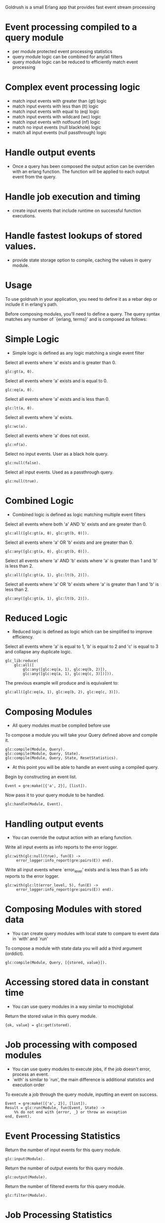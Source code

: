 # Goldrush #

Goldrush is a small Erlang app that provides fast event stream processing

# Features #
* Event processing compiled to a query module
 - per module protected event processing statistics
 - query module logic can be combined for any/all filters
 - query module logic can be reduced to efficiently match event processing

* Complex event processing logic
 - match input events with greater than (gt) logic
 - match input events with less than (lt) logic
 - match input events with equal to (eq) logic
 - match input events with wildcard (wc) logic
 - match input events with notfound (nf) logic
 - match no input events (null blackhole) logic
 - match all input events (null passthrough) logic

* Handle output events
 - Once a query has been composed the output action can be overriden
   with an erlang function. The function will be applied to each
   output event from the query.

* Handle job execution and timing
- create input events that include runtime on successful function executions.

* Handle fastest lookups of stored values.
- provide state storage option to compile, caching the values in query module.

* Usage 
  To use goldrush in your application, you need to define it as a rebar dep or
  include it in erlang's path.


Before composing modules, you'll need to define a query. The query syntax 
matches any number of `{erlang, terms}' and is composed as follows:

* Simple Logic 
 - Simple logic is defined as any logic matching a single event filter

Select all events where 'a' exists and is greater than 0.
#+BEGIN_EXAMPLE
    glc:gt(a, 0).
#+END_EXAMPLE

Select all events where 'a' exists and is equal to 0.
#+BEGIN_EXAMPLE
    glc:eq(a, 0).
#+END_EXAMPLE

Select all events where 'a' exists and is less than 0.
#+BEGIN_EXAMPLE
    glc:lt(a, 0).
#+END_EXAMPLE

Select all events where 'a' exists.
#+BEGIN_EXAMPLE
    glc:wc(a).
#+END_EXAMPLE

Select all events where 'a' does not exist.
#+BEGIN_EXAMPLE
    glc:nf(a).
#+END_EXAMPLE

Select no input events. User as a black hole query.
#+BEGIN_EXAMPLE
    glc:null(false).
#+END_EXAMPLE

Select all input events. Used as a passthrough query.
#+BEGIN_EXAMPLE
    glc:null(true).
#+END_EXAMPLE


* Combined Logic
 - Combined logic is defined as logic matching multiple event filters

Select all events where both 'a' AND 'b' exists and are greater than 0.
#+BEGIN_EXAMPLE
    glc:all([glc:gt(a, 0), glc:gt(b, 0)]).
#+END_EXAMPLE

Select all events where 'a' OR 'b' exists and are greater than 0.
#+BEGIN_EXAMPLE
    glc:any([glc:gt(a, 0), glc:gt(b, 0)]).
#+END_EXAMPLE

Select all events where 'a' AND 'b' exists where 'a' is greater than 1 and 'b' is less than 2.
#+BEGIN_EXAMPLE
    glc:all([glc:gt(a, 1), glc:lt(b, 2)]).
#+END_EXAMPLE

Select all events where 'a' OR 'b' exists where 'a' is greater than 1 and 'b' is less than 2.
#+BEGIN_EXAMPLE
    glc:any([glc:gt(a, 1), glc:lt(b, 2)]).
#+END_EXAMPLE


* Reduced Logic
 - Reduced logic is defined as logic which can be simplified to improve efficiency.

Select all events where 'a' is equal to 1, 'b' is equal to 2 and 'c' is equal to 3 and collapse any duplicate logic.
#+BEGIN_EXAMPLE
        glc_lib:reduce(
            glc:all([
                glc:any([glc:eq(a, 1), glc:eq(b, 2)]),
                glc:any([glc:eq(a, 1), glc:eq(c, 3)])])).
#+END_EXAMPLE

The previous example will produce and is equivalent to:
#+BEGIN_EXAMPLE
    glc:all([glc:eq(a, 1), glc:eq(b, 2), glc:eq(c, 3)]).
#+END_EXAMPLE



* Composing Modules 
  - All query modules must be compiled before use

To compose a module you will take your Query defined above and compile it. 
#+BEGIN_EXAMPLE
    glc:compile(Module, Query).
    glc:compile(Module, Query, State).
    glc:compile(Module, Query, State, ResetStatistics).
#+END_EXAMPLE


- At this point you will be able to handle an event using a compiled query. 

Begin by constructing an event list.
#+BEGIN_EXAMPLE
    Event = gre:make([{'a', 2}], [list]).
#+END_EXAMPLE

Now pass it to your query module to be handled.
#+BEGIN_EXAMPLE
    glc:handle(Module, Event).
#+END_EXAMPLE

* Handling output events
  - You can override the output action with an erlang function.

Write all input events as info reports to the error logger.
#+BEGIN_EXAMPLE
    glc:with(glc:null(true), fun(E) ->
         error_logger:info_report(gre:pairs(E)) end).
#+END_EXAMPLE

Write all input events where `error_level' exists and is less than 5 as info reports to the error logger.
#+BEGIN_EXAMPLE
    glc:with(glc:lt(error_level, 5), fun(E) ->
         error_logger:info_report(gre:pairs(E)) end).
#+END_EXAMPLE



* Composing Modules with stored data
  - You can create query modules with local state to compare to event data in `with' and `run'

To compose a module with state data you will add a third argument (orddict).
#+BEGIN_EXAMPLE
    glc:compile(Module, Query, [{stored, value}]).
#+END_EXAMPLE

* Accessing stored data in constant time 
 - You can use query modules in a way similar to mochiglobal 

Return the stored value in this query module.
#+BEGIN_EXAMPLE
{ok, value} = glc:get(stored).
#+END_EXAMPLE


* Job processing with composed modules 
  - You can use query modules to execute jobs, if the job doesn't error, process an event.
  - `with' is similar to `run', the main difference is additional statistics and execution order

To execute a job through the query module, inputting an event on success.
#+BEGIN_EXAMPLE
    Event = gre:make([{'a', 2}], [list]).
    Result = glc:run(Module, fun(Event, State) ->
        %% do not end with {error, _} or throw an exception 
    end, Event).
#+END_EXAMPLE

* Event Processing Statistics 

Return the number of input events for this query module.
#+BEGIN_EXAMPLE
glc:input(Module).
#+END_EXAMPLE

Return the number of output events for this query module.
#+BEGIN_EXAMPLE
glc:output(Module).
#+END_EXAMPLE

Return the number of filtered events for this query module.
#+BEGIN_EXAMPLE
glc:filter(Module).
#+END_EXAMPLE


* Job Processing Statistics 

Return the number of job runs for this query module.
#+BEGIN_EXAMPLE
glc:job_run(Module).
#+END_EXAMPLE

Return the number of job errors for this query module.
#+BEGIN_EXAMPLE
glc:job_error(Module).
#+END_EXAMPLE

Return the number of job inputs for this query module.
#+BEGIN_EXAMPLE
glc:job_input(Module).
#+END_EXAMPLE

Return the amount of time jobs took for this query module.
#+BEGIN_EXAMPLE
glc:job_time(Module).
#+END_EXAMPLE


* Some Tips & Tricks 
  - This is really just a drop in the bucket.

Return the average time jobs took for this query module.
#+BEGIN_EXAMPLE
glc:job_time(Module) / glc:job_input(Module) / 1000000.
#+END_EXAMPLE


Return the query combining the conditional logic of multiple modules 
#+BEGIN_EXAMPLE
glc_lib:reduce(glc:all([Module1:info('query'), Module2:info('query')]).
#+END_EXAMPLE


* Build

#+BEGIN_EXAMPLE
 $ ./rebar compile
#+END_EXAMPLE

or

#+BEGIN_EXAMPLE
    $ make
#+END_EXAMPLE

* CHANGELOG 

0.1.7
- Add job execution and timings
- Add state storage option 

0.1.6 
- Add notfound event matching

0.1.5 
- Rewrite to make highly crash resilient
  - per module supervision
  - statistics data recovery 
- Add wildcard event matching
- Add reset counters
